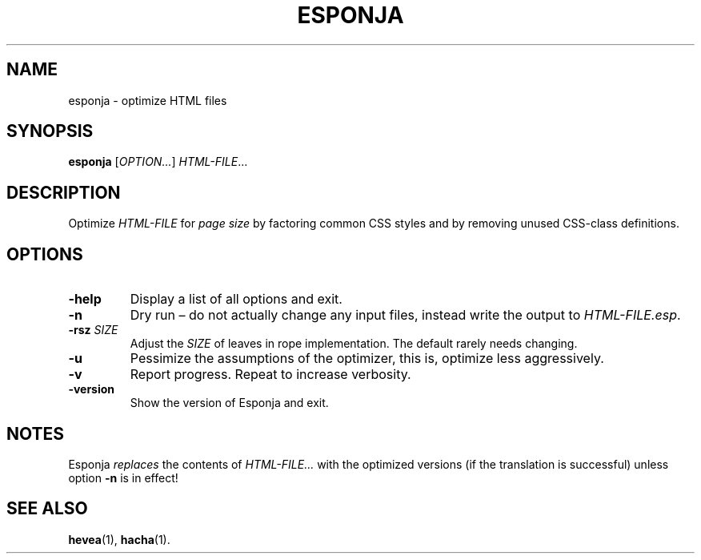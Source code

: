 .TH ESPONJA 1 "2020-11-16"
.\"
.SH NAME
esponja \- optimize HTML files
.\"
.SH SYNOPSIS
.B esponja
.RI [ OPTION... ] " HTML-FILE" ...
.\"
.SH DESCRIPTION
Optimize
.I HTML-FILE
for
.I page size
by factoring common CSS styles and by removing unused CSS-class
definitions.
.\" Sort options in alphabetical order!
.\" See the section labeled `esponjaoptions' in "text.tex".
.SH OPTIONS
.TP
.B \-help
Display a list of all options and exit.
.TP
.B \-n
Dry run \(en do not actually change any input files, instead write the
output to
.IR HTML-FILE.esp .
.TP
.BI \-rsz " SIZE"
Adjust the
.I SIZE
of leaves in rope implementation.  The default rarely needs changing.
.TP
.B \-u
Pessimize the assumptions of the optimizer, this is, optimize less
aggressively.
.TP
.B \-v
Report progress.  Repeat to increase verbosity.
.TP
.B \-version
Show the version of Esponja and exit.
.\"
.SH NOTES
Esponja
.I replaces
the contents of
.I HTML-FILE...
with the optimized versions (if the translation is successful) unless
option
.B \-n
is in effect!
.\"
.SH SEE ALSO
.BR hevea (1),
.BR hacha (1).
